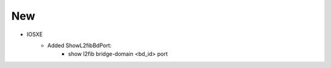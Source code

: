 --------------------------------------------------------------------------------
                            New
--------------------------------------------------------------------------------
* IOSXE
    * Added ShowL2fibBdPort:
        * show l2fib bridge-domain <bd_id> port
